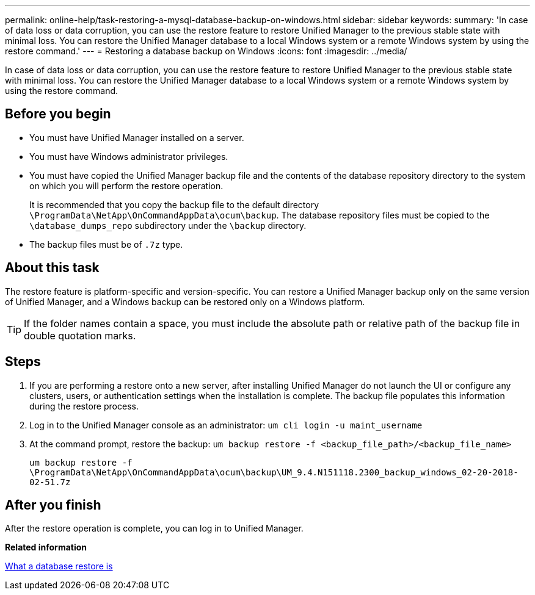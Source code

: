 ---
permalink: online-help/task-restoring-a-mysql-database-backup-on-windows.html
sidebar: sidebar
keywords: 
summary: 'In case of data loss or data corruption, you can use the restore feature to restore Unified Manager to the previous stable state with minimal loss. You can restore the Unified Manager database to a local Windows system or a remote Windows system by using the restore command.'
---
= Restoring a database backup on Windows
:icons: font
:imagesdir: ../media/

[.lead]
In case of data loss or data corruption, you can use the restore feature to restore Unified Manager to the previous stable state with minimal loss. You can restore the Unified Manager database to a local Windows system or a remote Windows system by using the restore command.

== Before you begin

* You must have Unified Manager installed on a server.
* You must have Windows administrator privileges.
* You must have copied the Unified Manager backup file and the contents of the database repository directory to the system on which you will perform the restore operation.
+
It is recommended that you copy the backup file to the default directory `\ProgramData\NetApp\OnCommandAppData\ocum\backup`. The database repository files must be copied to the `\database_dumps_repo` subdirectory under the `\backup` directory.

* The backup files must be of `.7z` type.

== About this task

The restore feature is platform-specific and version-specific. You can restore a Unified Manager backup only on the same version of Unified Manager, and a Windows backup can be restored only on a Windows platform.

[TIP]
====
If the folder names contain a space, you must include the absolute path or relative path of the backup file in double quotation marks.
====

== Steps

. If you are performing a restore onto a new server, after installing Unified Manager do not launch the UI or configure any clusters, users, or authentication settings when the installation is complete. The backup file populates this information during the restore process.
. Log in to the Unified Manager console as an administrator: `um cli login -u maint_username`
. At the command prompt, restore the backup: `um backup restore -f <backup_file_path>/<backup_file_name>`
+
`um backup restore -f \ProgramData\NetApp\OnCommandAppData\ocum\backup\UM_9.4.N151118.2300_backup_windows_02-20-2018-02-51.7z`

== After you finish

After the restore operation is complete, you can log in to Unified Manager.

*Related information*

xref:concept-what-a-database-restore-is.adoc[What a database restore is]
